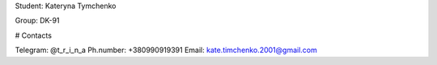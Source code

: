 Student: Kateryna Tymchenko

Group: DK-91

# Contacts

Telegram: @t_r_i_n_a
Ph.number: +380990919391
Email: kate.timchenko.2001@gmail.com